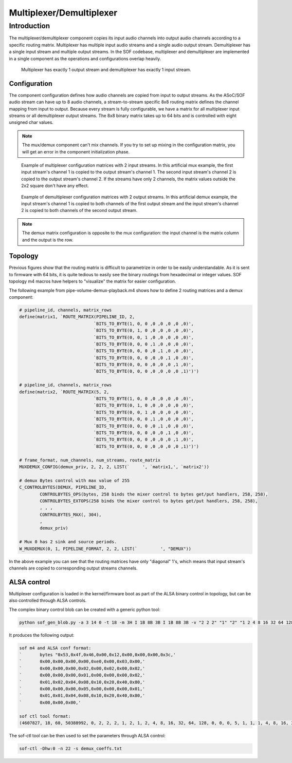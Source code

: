 .. _demux:

Multiplexer/Demultiplexer
#########################

Introduction
************

The multiplexer/demultiplexer component copies its input audio channels
into output audio channels according to a specific routing
matrix. Multiplexer has multiple input audio streams and a single
audio output stream. Demultiplexer has a single input stream and
multiple output streams. In the SOF codebase, multiplexer and demultiplexer
are implemented in a single component as the operations and
configurations overlap heavily.

.. figure:: images/muxdemux.png

   Multiplexer has exactly 1 output stream and demultiplexer has exactly
   1 input stream.

Configuration
=============

The component configuration defines how audio channels are copied from
input to output streams. As the ASoC/SOF audio stream can have up to 8
audio channels, a stream-to-stream specific 8x8 routing matrix
defines the channel mapping from input to output. Because every stream
is fully configurable, we have a matrix for all multiplexer input
streams or all demultiplexer output streams. The 8x8 binary matrix takes up
to 64 bits and is controlled with eight unsigned char values.

.. note::
        The mux/demux component can't mix channels. If you try to set up mixing in the configuration matrix, you will get an error in the component initialization phase.

.. figure:: images/mux.png

   Example of multiplexer configuration matrices with 2 input streams.
   In this artificial mux example, the first input stream's channel 1 is copied to the output stream's channel 1. The second input stream's channel 2 is copied to the output stream's channel 2. If the streams have only 2 channels, the matrix values outside the 2x2 square don't have any effect.

.. figure:: images/demux.png

   Example of demultiplexer configuration matrices with 2 output streams.
   In this artificial demux example, the input stream's channel 1 is copied to both channels of the first output stream and the input stream's channel 2 is copied to both channels of the second output stream.

.. note::
      The demux matrix configuration is opposite to the mux configuration: the input channel is the matrix column and the output is the row.

Topology
========

Previous figures show that the routing matrix is difficult to
parametrize in order to be easily understandable. As it is sent to firmware
with 64 bits, it is quite tedious to easily see the binary routings from
hexadecimal or integer values. SOF topology m4 macros have helpers to
"visualize" the matrix for easier configuration.

The following example from pipe-volume-demux-playback.m4 shows how to define
2 routing matrices and a demux component:

.. code-block:: text

		# pipeline_id, channels, matrix_rows
		define(matrix1, `ROUTE_MATRIX(PIPELINE_ID, 2,
					     `BITS_TO_BYTE(1, 0, 0 ,0 ,0 ,0 ,0 ,0)',
					     `BITS_TO_BYTE(0, 1, 0 ,0 ,0 ,0 ,0 ,0)',
					     `BITS_TO_BYTE(0, 0, 1 ,0 ,0 ,0 ,0 ,0)',
					     `BITS_TO_BYTE(0, 0, 0 ,1 ,0 ,0 ,0 ,0)',
					     `BITS_TO_BYTE(0, 0, 0 ,0 ,1 ,0 ,0 ,0)',
					     `BITS_TO_BYTE(0, 0, 0 ,0 ,0 ,1 ,0 ,0)',
					     `BITS_TO_BYTE(0, 0, 0 ,0 ,0 ,0 ,1 ,0)',
					     `BITS_TO_BYTE(0, 0, 0 ,0 ,0 ,0 ,0 ,1)')')

		# pipeline_id, channels, matrix_rows
		define(matrix2, `ROUTE_MATRIX(5, 2,
					     `BITS_TO_BYTE(1, 0, 0 ,0 ,0 ,0 ,0 ,0)',
					     `BITS_TO_BYTE(0, 1, 0 ,0 ,0 ,0 ,0 ,0)',
					     `BITS_TO_BYTE(0, 0, 1 ,0 ,0 ,0 ,0 ,0)',
					     `BITS_TO_BYTE(0, 0, 0 ,1 ,0 ,0 ,0 ,0)',
					     `BITS_TO_BYTE(0, 0, 0 ,0 ,1 ,0 ,0 ,0)',
					     `BITS_TO_BYTE(0, 0, 0 ,0 ,0 ,1 ,0 ,0)',
					     `BITS_TO_BYTE(0, 0, 0 ,0 ,0 ,0 ,1 ,0)',
					     `BITS_TO_BYTE(0, 0, 0 ,0 ,0 ,0 ,0 ,1)')')

		# frame_format, num_channels, num_streams, route_matrix
		MUXDEMUX_CONFIG(demux_priv, 2, 2, 2, LIST(`	', `matrix1,', `matrix2'))

		# demux Bytes control with max value of 255
		C_CONTROLBYTES(DEMUX, PIPELINE_ID,
			CONTROLBYTES_OPS(bytes, 258 binds the mixer control to bytes get/put handlers, 258, 258),
			CONTROLBYTES_EXTOPS(258 binds the mixer control to bytes get/put handlers, 258, 258),
			, , ,
			CONTROLBYTES_MAX(, 304),
			,
			demux_priv)

		# Mux 0 has 2 sink and source periods.
		W_MUXDEMUX(0, 1, PIPELINE_FORMAT, 2, 2, LIST(`	       ', "DEMUX"))

In the above example you can see that the routing matrices have only
"diagonal" 1's, which means that input stream's channels are copied to
corresponding output streams channels.

ALSA control
============

Multiplexer configuration is loaded in the kernel/firmware boot as part of
the ALSA binary control in topology, but can be also controlled through ALSA
controls.

The complex binary control blob can be created with a generic
python tool:

.. code-block:: python

		python sof_gen_blob.py -a 3 14 0 -t 18 -m 3H I 1B 8B 3B I 1B 8B 3B -v "2 2 2" "1" "2" "1 2 4 8 16 32 64 128" "0 0 0" "5" "1" "1 1 4 8 16 32 64 128" "0 0 0"

It produces the following output:

.. code-block:: text

		sof m4 and ALSA conf format:
		`       bytes "0x53,0x4f,0x46,0x00,0x12,0x00,0x00,0x00,0x3c,'
		`       0x00,0x00,0x00,0x00,0xe0,0x00,0x03,0x00,'
		`       0x00,0x00,0x00,0x02,0x00,0x02,0x00,0x02,'
		`       0x00,0x00,0x00,0x01,0x00,0x00,0x00,0x02,'
		`       0x01,0x02,0x04,0x08,0x10,0x20,0x40,0x80,'
		`       0x00,0x00,0x00,0x05,0x00,0x00,0x00,0x01,'
		`       0x01,0x01,0x04,0x08,0x10,0x20,0x40,0x80,'
		`       0x00,0x00,0x00,'

		sof ctl tool format:
		(4607827, 18, 60, 50388992, 0, 2, 2, 2, 1, 2, 1, 2, 4, 8, 16, 32, 64, 128, 0, 0, 0, 5, 1, 1, 1, 4, 8, 16, 32, 64, 128, 0, 0, 0)

The sof-ctl tool can be then used to set the parameters through ALSA control:

.. code-block:: bash

		sof-ctl -Dhw:0 -n 22 -s demux_coeffs.txt
